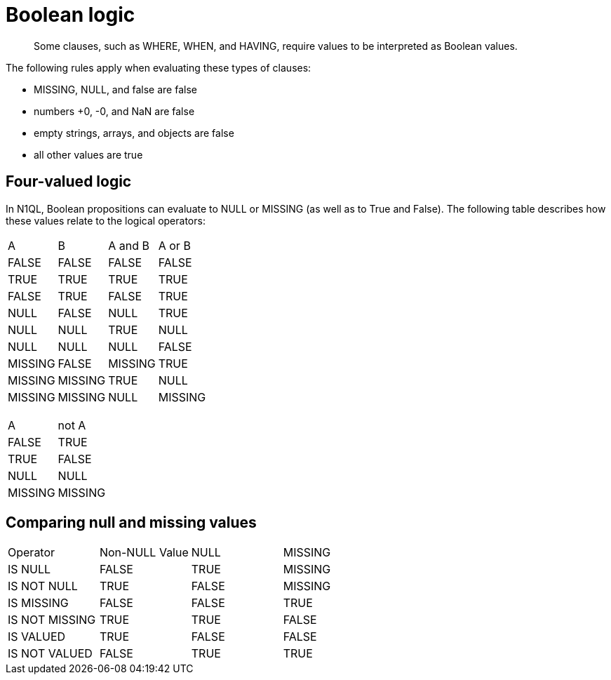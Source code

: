 [#topic_10]
= Boolean logic

[abstract]
Some clauses, such as WHERE, WHEN, and HAVING, require values to be interpreted as Boolean values.

The following rules apply when evaluating these types of clauses:

* MISSING, NULL, and false are false
* numbers +0, -0, and NaN are false
* empty strings, arrays, and objects are false
* all other values are true

== Four-valued logic

In N1QL, Boolean propositions can evaluate to NULL or MISSING (as well as to True and False).
The following table describes how these values relate to the logical operators:

[cols=4*]
|===
| A
| B
| A and B
| A or B

| FALSE
| FALSE
| FALSE
| FALSE

| TRUE
| TRUE
| TRUE
| TRUE

| FALSE
| TRUE
| FALSE
| TRUE

| NULL
| FALSE
| NULL

| TRUE
| NULL
| NULL
| TRUE

| NULL
| NULL
| NULL
| NULL

| FALSE
| MISSING
| FALSE
| MISSING

| TRUE
| MISSING
| MISSING
| TRUE

| NULL
| MISSING
| MISSING
| NULL

| MISSING
| MISSING
| MISSING
| MISSING
|===

{blank}

[cols=2*]
|===
| A
| not A

| FALSE
| TRUE

| TRUE
| FALSE

| NULL
| NULL

| MISSING
| MISSING
|===

== Comparing null and missing values

[cols=4*]
|===
| Operator
| Non-NULL Value
| NULL
| MISSING

| IS NULL
| FALSE
| TRUE
| MISSING

| IS NOT NULL
| TRUE
| FALSE
| MISSING

| IS MISSING
| FALSE
| FALSE
| TRUE

| IS NOT MISSING
| TRUE
| TRUE
| FALSE

| IS VALUED
| TRUE
| FALSE
| FALSE

| IS NOT VALUED
| FALSE
| TRUE
| TRUE
|===
